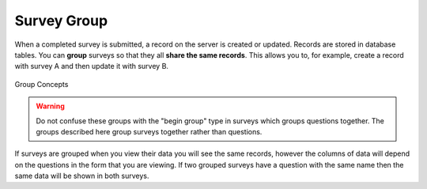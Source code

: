 .. _survey_groups:

Survey Group
============

.. contents::
 :local:
 
When a completed survey is submitted, a record on the server is created or updated. Records are stored in database tables.
You can **group** surveys so that they all **share the same records**.  This allows you to, for example, 
create a record with survey A and then update it with survey B.   

.. figure::  _images/group_concepts1.jpg
   :align:   center
   :width: 	 600px
   :alt:     Group Concepts

   Group Concepts

.. warning::

  Do not confuse these groups with the "begin group" type in surveys which groups questions together.  The groups described
  here group surveys together rather than questions.
  
If surveys are grouped when you view their data you will see the same records, however the columns of data will depend on
the questions in the form that you are viewing.  If two grouped surveys have a question with the same name then the same
data will be shown in both surveys.
